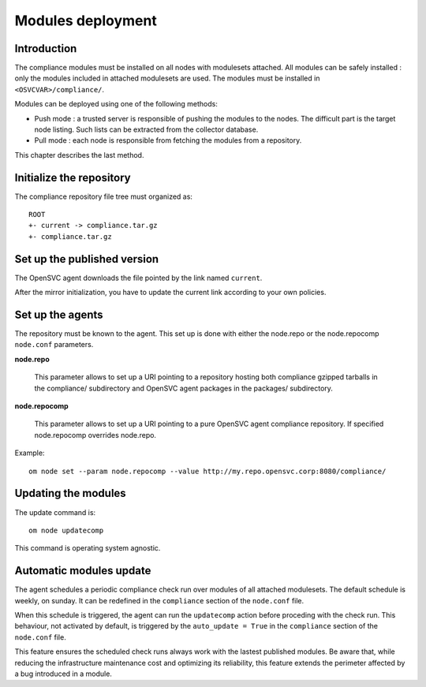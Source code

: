 .. _compliance.modules.deploy:

Modules deployment
******************

Introduction
============

The compliance modules must be installed on all nodes with modulesets attached. All modules can be safely installed : only the modules included in attached modulesets are used. The modules must be installed in ``<OSVCVAR>/compliance/``.

Modules can be deployed using one of the following methods:

* Push mode : a trusted server is responsible of pushing the modules to the nodes. The difficult part is the target node listing. Such lists can be extracted from the collector database.

* Pull mode : each node is responsible from fetching the modules from a repository.

This chapter describes the last method.

Initialize the repository
=========================

The compliance repository file tree must organized as:

::

	ROOT
	+- current -> compliance.tar.gz
	+- compliance.tar.gz

Set up the published version
============================

The OpenSVC agent downloads the file pointed by the link named ``current``.

After the mirror initialization, you have to update the current link according to your own policies.

Set up the agents
=================

The repository must be known to the agent. This set up is done with either the node.repo or the node.repocomp ``node.conf`` parameters.

**node.repo**

        This parameter allows to set up a URI pointing to a repository hosting both compliance gzipped tarballs in the compliance/ subdirectory and OpenSVC agent packages in the packages/ subdirectory.

**node.repocomp**

        This parameter allows to set up a URI pointing to a pure OpenSVC agent compliance repository. If specified node.repocomp overrides node.repo.

Example:

::

        om node set --param node.repocomp --value http://my.repo.opensvc.corp:8080/compliance/

Updating the modules
====================

The update command is:

::

	om node updatecomp

This command is operating system agnostic.

Automatic modules update
========================

The agent schedules a periodic compliance check run over modules of all attached modulesets.
The default schedule is weekly, on sunday. It can be redefined in the ``compliance`` section of the ``node.conf`` file.

When this schedule is triggered, the agent can run the ``updatecomp`` action before proceding with the check run. 
This behaviour, not activated by default, is triggered by the ``auto_update = True`` in the ``compliance`` section of the ``node.conf`` file.

This feature ensures the scheduled check runs always work with the lastest published modules.
Be aware that, while reducing the infrastructure maintenance cost and optimizing its reliability, this feature extends the perimeter affected by a bug introduced in a module.

